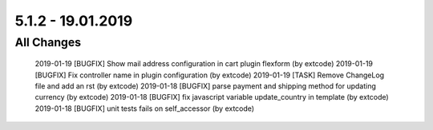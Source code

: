 .. ==================================================
.. FOR YOUR INFORMATION
.. --------------------------------------------------
.. -*- coding: utf-8 -*- with BOM.

5.1.2 - 19.01.2019
------------------

All Changes
===========

    2019-01-19 [BUGFIX] Show mail address configuration in cart plugin flexform (by extcode)
    2019-01-19 [BUGFIX] Fix controller name in plugin configuration (by extcode)
    2019-01-19 [TASK] Remove ChangeLog file and add an rst (by extcode)
    2019-01-18 [BUGFIX] parse payment and shipping method for updating currency (by extcode)
    2019-01-18 [BUGFIX] fix javascript variable update_country in template (by extcode)
    2019-01-18 [BUGFIX] unit tests fails on self_accessor (by extcode)
